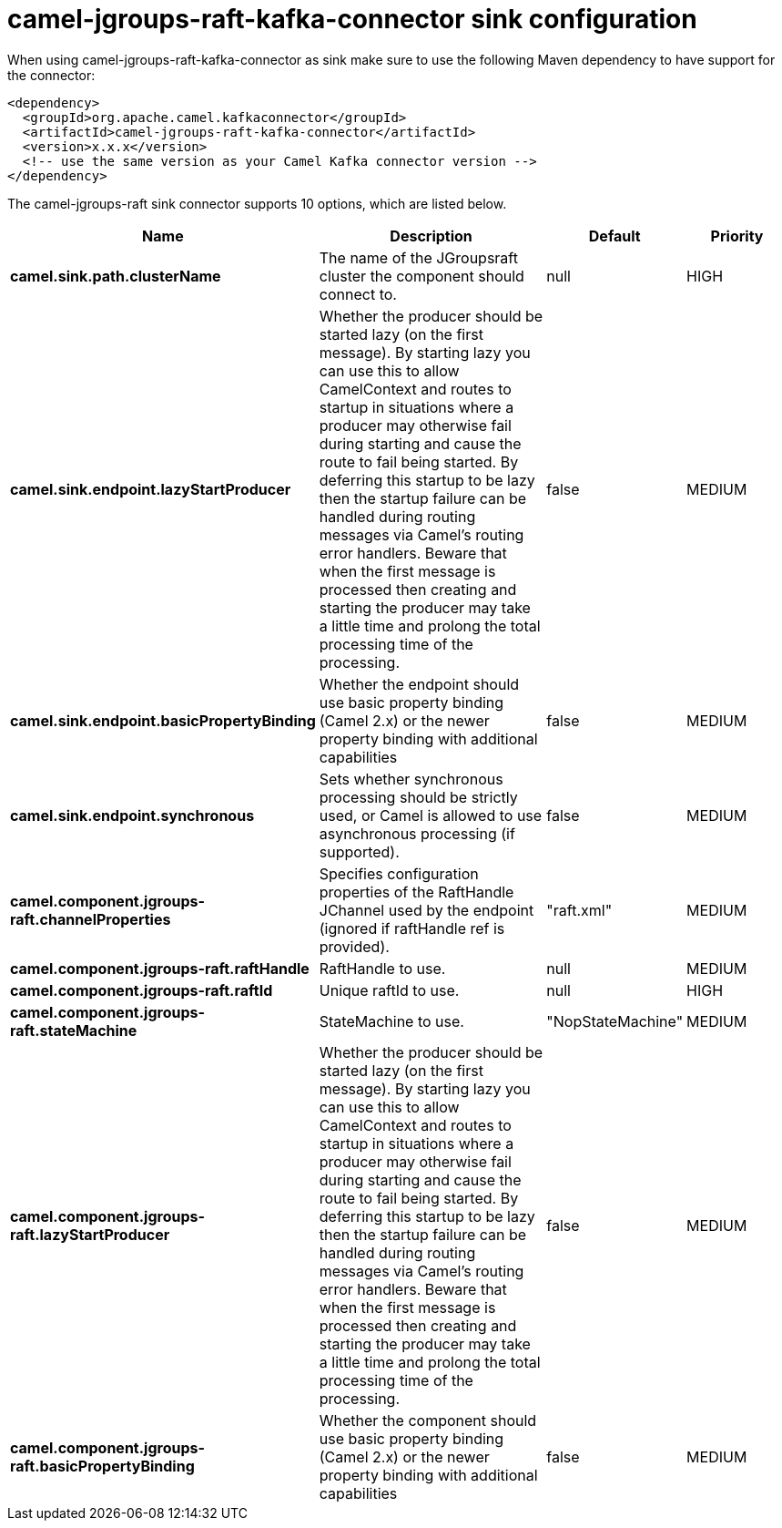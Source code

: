 // kafka-connector options: START
[[camel-jgroups-raft-kafka-connector-sink]]
= camel-jgroups-raft-kafka-connector sink configuration

When using camel-jgroups-raft-kafka-connector as sink make sure to use the following Maven dependency to have support for the connector:

[source,xml]
----
<dependency>
  <groupId>org.apache.camel.kafkaconnector</groupId>
  <artifactId>camel-jgroups-raft-kafka-connector</artifactId>
  <version>x.x.x</version>
  <!-- use the same version as your Camel Kafka connector version -->
</dependency>
----


The camel-jgroups-raft sink connector supports 10 options, which are listed below.



[width="100%",cols="2,5,^1,2",options="header"]
|===
| Name | Description | Default | Priority
| *camel.sink.path.clusterName* | The name of the JGroupsraft cluster the component should connect to. | null | HIGH
| *camel.sink.endpoint.lazyStartProducer* | Whether the producer should be started lazy (on the first message). By starting lazy you can use this to allow CamelContext and routes to startup in situations where a producer may otherwise fail during starting and cause the route to fail being started. By deferring this startup to be lazy then the startup failure can be handled during routing messages via Camel's routing error handlers. Beware that when the first message is processed then creating and starting the producer may take a little time and prolong the total processing time of the processing. | false | MEDIUM
| *camel.sink.endpoint.basicPropertyBinding* | Whether the endpoint should use basic property binding (Camel 2.x) or the newer property binding with additional capabilities | false | MEDIUM
| *camel.sink.endpoint.synchronous* | Sets whether synchronous processing should be strictly used, or Camel is allowed to use asynchronous processing (if supported). | false | MEDIUM
| *camel.component.jgroups-raft.channelProperties* | Specifies configuration properties of the RaftHandle JChannel used by the endpoint (ignored if raftHandle ref is provided). | "raft.xml" | MEDIUM
| *camel.component.jgroups-raft.raftHandle* | RaftHandle to use. | null | MEDIUM
| *camel.component.jgroups-raft.raftId* | Unique raftId to use. | null | HIGH
| *camel.component.jgroups-raft.stateMachine* | StateMachine to use. | "NopStateMachine" | MEDIUM
| *camel.component.jgroups-raft.lazyStartProducer* | Whether the producer should be started lazy (on the first message). By starting lazy you can use this to allow CamelContext and routes to startup in situations where a producer may otherwise fail during starting and cause the route to fail being started. By deferring this startup to be lazy then the startup failure can be handled during routing messages via Camel's routing error handlers. Beware that when the first message is processed then creating and starting the producer may take a little time and prolong the total processing time of the processing. | false | MEDIUM
| *camel.component.jgroups-raft.basicPropertyBinding* | Whether the component should use basic property binding (Camel 2.x) or the newer property binding with additional capabilities | false | MEDIUM
|===
// kafka-connector options: END
